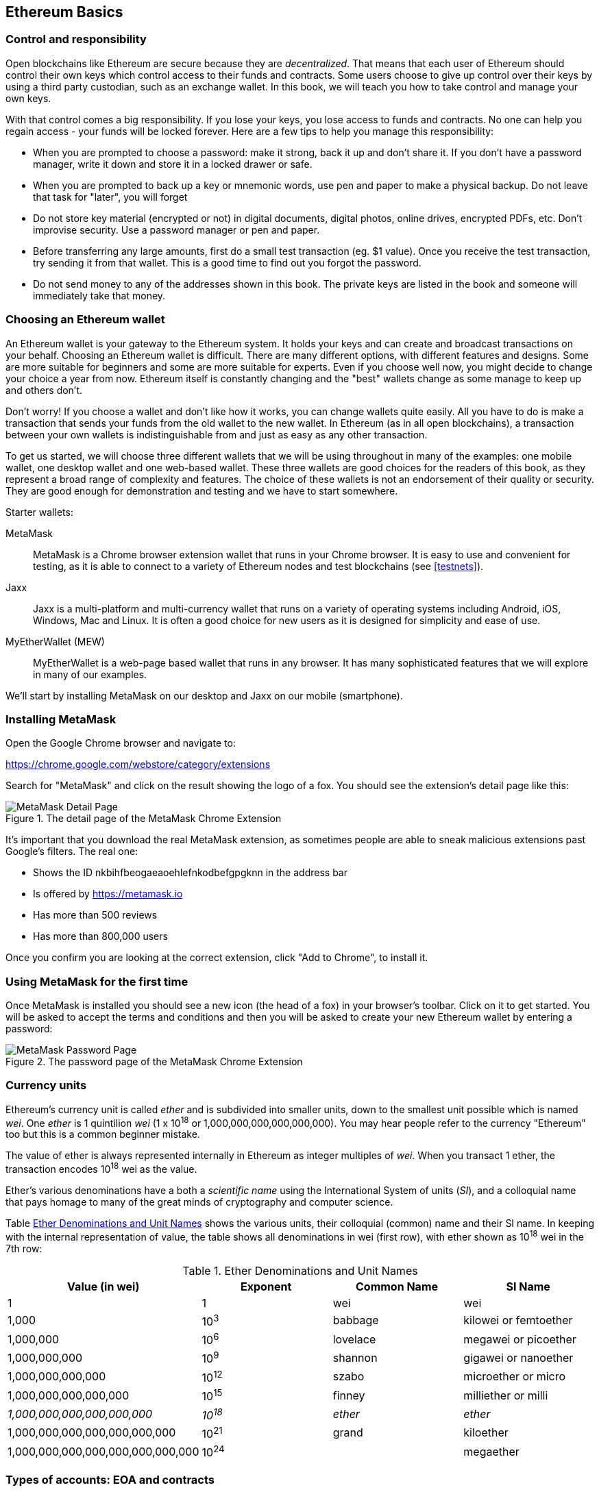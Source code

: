 == Ethereum Basics

=== Control and responsibility

Open blockchains like Ethereum are secure because they are _decentralized_. That means that each user of Ethereum should control their own keys which control access to their funds and contracts. Some users choose to give up control over their keys by using a third party custodian, such as an exchange wallet. In this book, we will teach you how to take control and manage your own keys.

With that control comes a big responsibility. If you lose your keys, you lose access to funds and contracts. No one can help you regain access - your funds will be locked forever. Here are a few tips to help you manage this responsibility:

* When you are prompted to choose a password: make it strong, back it up and don't share it. If you don't have a password manager, write it down and store it in a locked drawer or safe.

* When you are prompted to back up a key or mnemonic words, use pen and paper to make a physical backup. Do not leave that task for "later", you will forget

* Do not store key material (encrypted or not) in digital documents, digital photos, online drives, encrypted PDFs, etc. Don't improvise security. Use a password manager or pen and paper.

* Before transferring any large amounts, first do a small test transaction (eg. $1 value). Once you receive the test transaction, try sending it from that wallet. This is a good time to find out you forgot the password.

* Do not send money to any of the addresses shown in this book. The private keys are listed in the book and someone will immediately take that money.

=== Choosing an Ethereum wallet

An Ethereum wallet is your gateway to the Ethereum system. It holds your keys and can create and broadcast transactions on your behalf. Choosing an Ethereum wallet is difficult. There are many different options, with different features and designs. Some are more suitable for beginners and some are more suitable for experts. Even if you choose well now, you might decide to change your choice a year from now. Ethereum itself is constantly changing and the "best" wallets change as some manage to keep up and others don't.

Don't worry! If you choose a wallet and don't like how it works, you can change wallets quite easily. All you have to do is make a transaction that sends your funds from the old wallet to the new wallet. In Ethereum (as in all open blockchains), a transaction between your own wallets is indistinguishable from and just as easy as any other transaction.

To get us started, we will choose three different wallets that we will be using throughout in many of the examples: one mobile wallet, one desktop wallet and one web-based wallet. These three wallets are good choices for the readers of this book, as they represent a broad range of complexity and features. The choice of these wallets is not an endorsement of their quality or security. They are good enough for demonstration and testing and we have to start somewhere.

Starter wallets:

MetaMask:: MetaMask is a Chrome browser extension wallet that runs in your Chrome browser. It is easy to use and convenient for testing, as it is able to connect to a variety of Ethereum nodes and test blockchains (see <<testnets>>).

Jaxx:: Jaxx is a multi-platform and multi-currency wallet that runs on a variety of operating systems including Android, iOS, Windows, Mac and Linux. It is often a good choice for new users as it is designed for simplicity and ease of use.

MyEtherWallet (MEW):: MyEtherWallet is a web-page based wallet that runs in any browser. It has many sophisticated features that we will explore in many of our examples.

We'll start by installing MetaMask on our desktop and Jaxx on our mobile (smartphone).

=== Installing MetaMask

Open the Google Chrome browser and navigate to:

https://chrome.google.com/webstore/category/extensions

Search for "MetaMask" and click on the result showing the logo of a fox. You should see the extension's detail page like this:

[[metamask_download]]
.The detail page of the MetaMask Chrome Extension
image::images/metamask_download.png["MetaMask Detail Page"]

It's important that you download the real MetaMask extension, as sometimes people are able to sneak malicious extensions past Google's filters. The real one:

* Shows the ID +nkbihfbeogaeaoehlefnkodbefgpgknn+ in the address bar
* Is offered by https://metamask.io
* Has more than 500 reviews
* Has more than 800,000 users

Once you confirm you are looking at the correct extension, click "Add to Chrome", to install it.

=== Using MetaMask for the first time

Once MetaMask is installed you should see a new icon (the head of a fox) in your browser's toolbar. Click on it to get started. You will be asked to accept the terms and conditions and then you will be asked to create your new Ethereum wallet by entering a password:

[[metamask_password]]
.The password page of the MetaMask Chrome Extension
image::images/metamask_password.png["MetaMask Password Page"]

=== Currency units

Ethereum's currency unit is called _ether_ and is subdivided into smaller units, down to the smallest unit possible which is named _wei_. One _ether_ is 1 quintilion _wei_ (1 x 10^18^ or 1,000,000,000,000,000,000). You may hear people refer to the currency "Ethereum" too but this is a common beginner mistake.

The value of ether is always represented internally in Ethereum as integer multiples of _wei_. When you transact 1 ether, the transaction encodes 10^18^ wei as the value.

Ether's various denominations have a both a _scientific name_ using the International System of units (_SI_), and a colloquial name that pays homage to many of the great minds of cryptography and computer science.

Table <<ether_units>> shows the various units, their colloquial (common) name and their SI name. In keeping with the internal representation of value, the table shows all denominations in wei (first row), with ether shown as 10^18^ wei in the 7th row:

[[ether_units]]
.Ether Denominations and Unit Names
[options="header"]
|===
| Value (in wei) | Exponent | Common Name | SI Name
| 1 | 1 | wei | wei
| 1,000 | 10^3^ | babbage | kilowei or femtoether
| 1,000,000 | 10^6^ | lovelace | megawei or picoether
| 1,000,000,000 | 10^9^ | shannon | gigawei or nanoether
| 1,000,000,000,000 | 10^12^ | szabo | microether or micro
| 1,000,000,000,000,000 | 10^15^ | finney | milliether or milli
| _1,000,000,000,000,000,000_ | _10^18^_ | _ether_ | _ether_
| 1,000,000,000,000,000,000,000 | 10^21^ | grand | kiloether
| 1,000,000,000,000,000,000,000,000 | 10^24^ | | megaether
|===


=== Types of accounts: EOA and contracts

==== Sending Ether from an EOA to an EOA

=== Ethereum Transaction Basics:

Compare to bitcoin: single input, single output.

Source /Destination
.......... EOA .........  contract

EOA ........ X ..........   Y

Contract..... Z   ...........  Q

Four types?

One type, four combinations

Source, dest, signature, amount, gas limit, gas price, nonce, data

Tx is simpler than bitcoin, complexity is at a higher level (EVM)

==== Gas: quick intro


==== A simple contract

==== Registering (?) the contracts

==== Using the contracts
